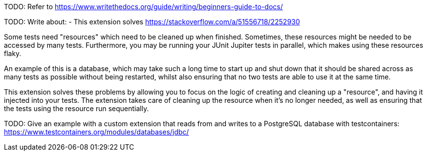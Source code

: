TODO: Refer to https://www.writethedocs.org/guide/writing/beginners-guide-to-docs/

TODO: Write about:
- This extension solves https://stackoverflow.com/a/51556718/2252930

Some tests need "resources" which need to be cleaned up when finished. Sometimes, these resources might be needed to be accessed by many tests. Furthermore, you may be running your JUnit Jupiter tests in parallel, which makes using these resources flaky.

An example of this is a database, which may take such a long time to start up and shut down that it should be shared across as many tests as possible without being restarted, whilst also ensuring that no two tests are able to use it at the same time.

This extension solves these problems by allowing you to focus on the logic of creating and cleaning up a "resource", and having it injected into your tests. The extension takes care of cleaning up the resource when it's no longer needed, as well as ensuring that the tests using the resource run sequentially.

TODO: Give an example with a custom extension that reads from and writes to a PostgreSQL database with testcontainers: https://www.testcontainers.org/modules/databases/jdbc/
